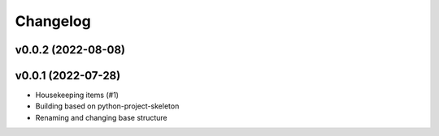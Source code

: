 
Changelog
=========

v0.0.2 (2022-08-08)
------------------------------------------------------------

v0.0.1 (2022-07-28)
------------------------------------------------------------

* Housekeeping items (#1)
* Building based on python-project-skeleton
* Renaming and changing base structure
